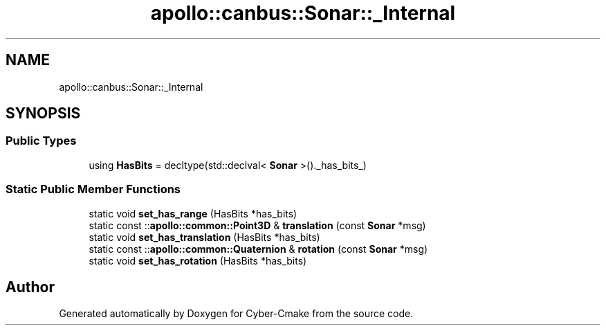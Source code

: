.TH "apollo::canbus::Sonar::_Internal" 3 "Sun Sep 3 2023" "Version 8.0" "Cyber-Cmake" \" -*- nroff -*-
.ad l
.nh
.SH NAME
apollo::canbus::Sonar::_Internal
.SH SYNOPSIS
.br
.PP
.SS "Public Types"

.in +1c
.ti -1c
.RI "using \fBHasBits\fP = decltype(std::declval< \fBSonar\fP >()\&._has_bits_)"
.br
.in -1c
.SS "Static Public Member Functions"

.in +1c
.ti -1c
.RI "static void \fBset_has_range\fP (HasBits *has_bits)"
.br
.ti -1c
.RI "static const ::\fBapollo::common::Point3D\fP & \fBtranslation\fP (const \fBSonar\fP *msg)"
.br
.ti -1c
.RI "static void \fBset_has_translation\fP (HasBits *has_bits)"
.br
.ti -1c
.RI "static const ::\fBapollo::common::Quaternion\fP & \fBrotation\fP (const \fBSonar\fP *msg)"
.br
.ti -1c
.RI "static void \fBset_has_rotation\fP (HasBits *has_bits)"
.br
.in -1c

.SH "Author"
.PP 
Generated automatically by Doxygen for Cyber-Cmake from the source code\&.
